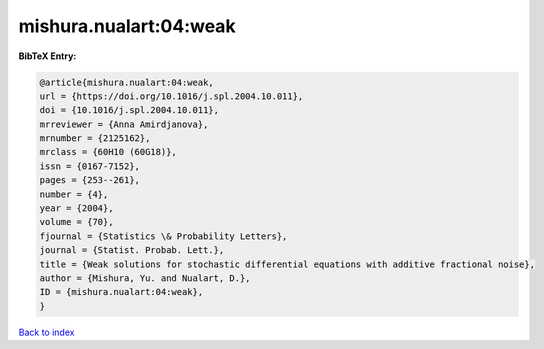 mishura.nualart:04:weak
=======================

.. :cite:t:`mishura.nualart:04:weak`

.. bibliography:: ../../All.bib

**BibTeX Entry:**

.. code-block:: bibtex

   @article{mishura.nualart:04:weak,
   url = {https://doi.org/10.1016/j.spl.2004.10.011},
   doi = {10.1016/j.spl.2004.10.011},
   mrreviewer = {Anna Amirdjanova},
   mrnumber = {2125162},
   mrclass = {60H10 (60G18)},
   issn = {0167-7152},
   pages = {253--261},
   number = {4},
   year = {2004},
   volume = {70},
   fjournal = {Statistics \& Probability Letters},
   journal = {Statist. Probab. Lett.},
   title = {Weak solutions for stochastic differential equations with additive fractional noise},
   author = {Mishura, Yu. and Nualart, D.},
   ID = {mishura.nualart:04:weak},
   }

`Back to index <../index>`_
